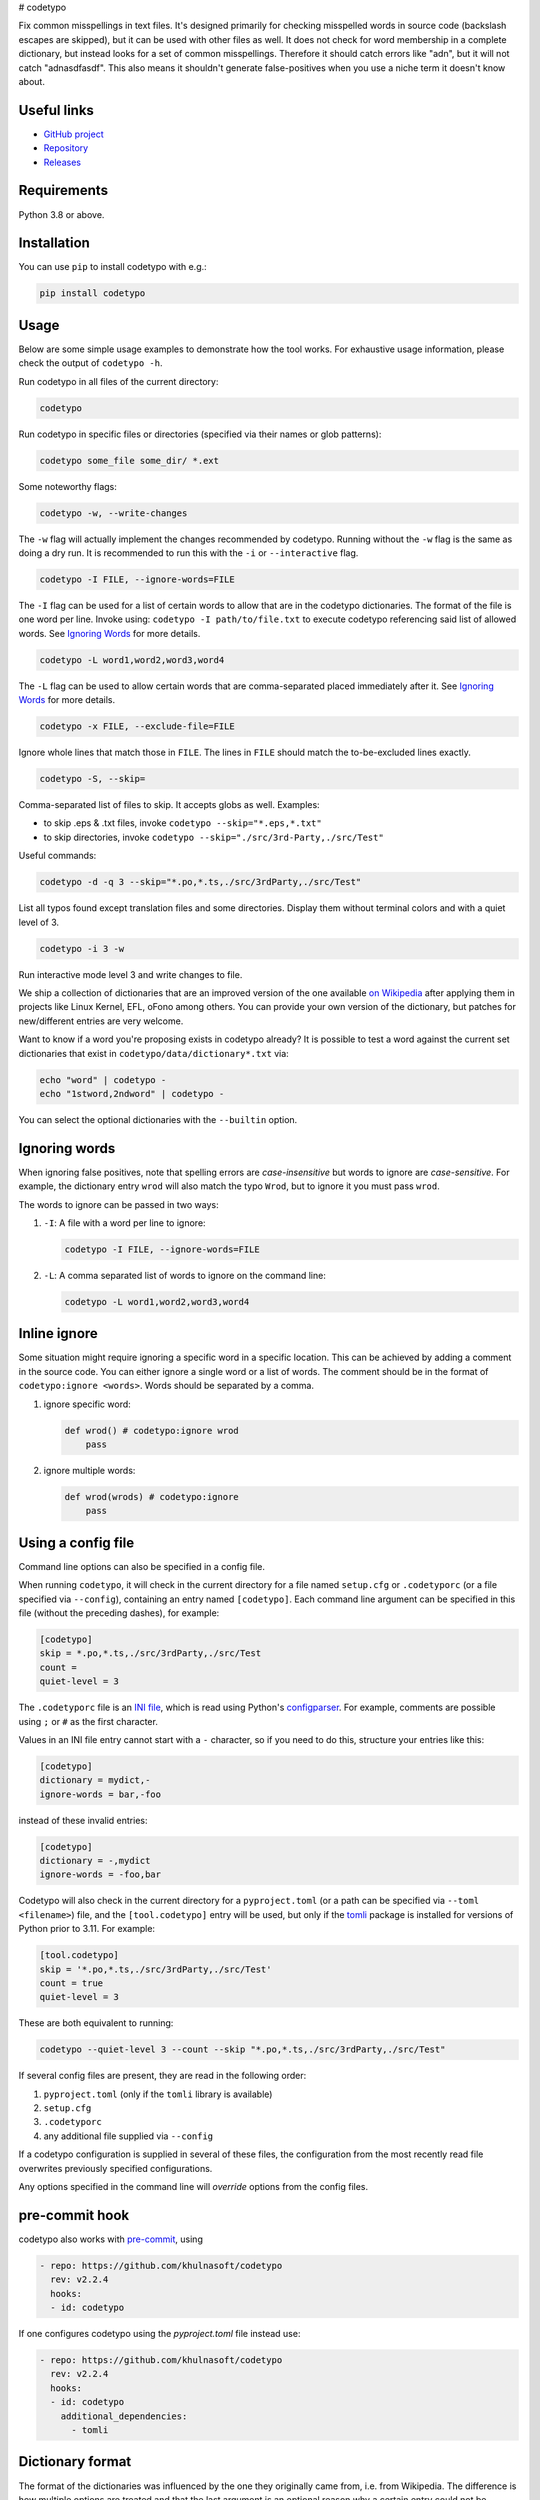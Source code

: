 # codetypo

Fix common misspellings in text files. It's designed primarily for checking
misspelled words in source code (backslash escapes are skipped), but it can be used with other files as well.
It does not check for word membership in a complete dictionary, but instead
looks for a set of common misspellings. Therefore it should catch errors like
"adn", but it will not catch "adnasdfasdf". This also means it shouldn't
generate false-positives when you use a niche term it doesn't know about.

Useful links
------------

* `GitHub project <https://github.com/khulnasoft/codetypo>`_

* `Repository <https://github.com/khulnasoft/codetypo>`_

* `Releases <https://github.com/khulnasoft/codetypo/releases>`_

Requirements
------------

Python 3.8 or above.

Installation
------------

You can use ``pip`` to install codetypo with e.g.:

.. code-block:: sh

    pip install codetypo

Usage
-----

Below are some simple usage examples to demonstrate how the tool works.
For exhaustive usage information, please check the output of ``codetypo -h``.

Run codetypo in all files of the current directory:

.. code-block:: sh

    codetypo

Run codetypo in specific files or directories (specified via their names or glob patterns):

.. code-block:: sh

    codetypo some_file some_dir/ *.ext

Some noteworthy flags:

.. code-block:: sh

    codetypo -w, --write-changes

The ``-w`` flag will actually implement the changes recommended by codetypo. Running without the ``-w`` flag is the same as doing a dry run. It is recommended to run this with the ``-i`` or ``--interactive`` flag.

.. code-block:: sh

    codetypo -I FILE, --ignore-words=FILE

The ``-I`` flag can be used for a list of certain words to allow that are in the codetypo dictionaries. The format of the file is one word per line. Invoke using: ``codetypo -I path/to/file.txt`` to execute codetypo referencing said list of allowed words. See `Ignoring Words`_ for more details.

.. code-block:: sh

    codetypo -L word1,word2,word3,word4

The ``-L`` flag can be used to allow certain words that are comma-separated placed immediately after it.  See `Ignoring Words`_ for more details.

.. code-block:: sh

    codetypo -x FILE, --exclude-file=FILE

Ignore whole lines that match those in ``FILE``.  The lines in ``FILE`` should match the to-be-excluded lines exactly.

.. code-block:: sh

    codetypo -S, --skip=

Comma-separated list of files to skip. It accepts globs as well.  Examples:

* to skip .eps & .txt files, invoke ``codetypo --skip="*.eps,*.txt"``

* to skip directories, invoke ``codetypo --skip="./src/3rd-Party,./src/Test"``


Useful commands:

.. code-block:: sh

    codetypo -d -q 3 --skip="*.po,*.ts,./src/3rdParty,./src/Test"

List all typos found except translation files and some directories.
Display them without terminal colors and with a quiet level of 3.

.. code-block:: sh

    codetypo -i 3 -w

Run interactive mode level 3 and write changes to file.

We ship a collection of dictionaries that are an improved version of the one available
`on Wikipedia <https://en.wikipedia.org/wiki/Wikipedia:Lists_of_common_misspellings/For_machines>`_
after applying them in projects like Linux Kernel, EFL, oFono among others.
You can provide your own version of the dictionary, but patches for
new/different entries are very welcome.

Want to know if a word you're proposing exists in codetypo already? It is possible to test a word against the current set dictionaries that exist in ``codetypo/data/dictionary*.txt`` via:

.. code-block:: sh

    echo "word" | codetypo -
    echo "1stword,2ndword" | codetypo -

You can select the optional dictionaries with the ``--builtin`` option.

Ignoring words
--------------

When ignoring false positives, note that spelling errors are *case-insensitive* but words to ignore are *case-sensitive*. For example, the dictionary entry ``wrod`` will also match the typo ``Wrod``, but to ignore it you must pass ``wrod``.

The words to ignore can be passed in two ways:

1. ``-I``: A file with a word per line to ignore:

   .. code-block:: sh

       codetypo -I FILE, --ignore-words=FILE

2. ``-L``: A comma separated list of words to ignore on the command line:

   .. code-block:: sh

       codetypo -L word1,word2,word3,word4

Inline ignore
-------------

Some situation might require ignoring a specific word in a specific location. This can be achieved by adding a comment in the source code.
You can either ignore a single word or a list of words. The comment should be in the format of ``codetypo:ignore <words>``.
Words should be separated by a comma.

1. ignore specific word:

   .. code-block:: python

       def wrod() # codetypo:ignore wrod
           pass

2. ignore multiple words:

   .. code-block:: python

       def wrod(wrods) # codetypo:ignore
           pass

Using a config file
-------------------

Command line options can also be specified in a config file.

When running ``codetypo``, it will check in the current directory for a file
named ``setup.cfg`` or ``.codetyporc`` (or a file specified via ``--config``),
containing an entry named ``[codetypo]``. Each command line argument can
be specified in this file (without the preceding dashes), for example:

.. code-block:: ini

    [codetypo]
    skip = *.po,*.ts,./src/3rdParty,./src/Test
    count =
    quiet-level = 3

The ``.codetyporc`` file is an `INI file <https://en.wikipedia.org/wiki/INI_file>`_,
which is read using Python's
`configparser <https://docs.python.org/3/library/configparser.html#supported-ini-file-structure>`_.
For example, comments are possible using ``;`` or ``#`` as the first character.

Values in an INI file entry cannot start with a ``-`` character, so if you need to do this,
structure your entries like this:

.. code-block:: ini

    [codetypo]
    dictionary = mydict,-
    ignore-words = bar,-foo

instead of these invalid entries:

.. code-block:: ini

    [codetypo]
    dictionary = -,mydict
    ignore-words = -foo,bar

Codetypo will also check in the current directory for a ``pyproject.toml``
(or a path can be specified via ``--toml <filename>``) file, and the
``[tool.codetypo]`` entry will be used, but only if the tomli_ package
is installed for versions of Python prior to 3.11. For example:

.. code-block:: toml

    [tool.codetypo]
    skip = '*.po,*.ts,./src/3rdParty,./src/Test'
    count = true
    quiet-level = 3

These are both equivalent to running:

.. code-block:: sh

    codetypo --quiet-level 3 --count --skip "*.po,*.ts,./src/3rdParty,./src/Test"

If several config files are present, they are read in the following order:

#. ``pyproject.toml`` (only if the ``tomli`` library is available)
#. ``setup.cfg``
#. ``.codetyporc``
#. any additional file supplied via ``--config``

If a codetypo configuration is supplied in several of these files,
the configuration from the most recently read file overwrites previously
specified configurations.

Any options specified in the command line will *override* options from the
config files.

.. _tomli: https://pypi.org/project/tomli/

pre-commit hook
---------------

codetypo also works with `pre-commit <https://pre-commit.com/>`_, using

.. code-block:: yaml

  - repo: https://github.com/khulnasoft/codetypo
    rev: v2.2.4
    hooks:
    - id: codetypo

If one configures codetypo using the `pyproject.toml` file instead use:

.. code-block:: yaml

  - repo: https://github.com/khulnasoft/codetypo
    rev: v2.2.4
    hooks:
    - id: codetypo
      additional_dependencies:
        - tomli

Dictionary format
-----------------

The format of the dictionaries was influenced by the one they originally came from,
i.e. from Wikipedia. The difference is how multiple options are treated and
that the last argument is an optional reason why a certain entry could not be
applied directly, but should instead be manually inspected. E.g.:

1. Simple entry: one wrong word / one suggestion::

        calulated->calculated

2. Entry with more than one suggested fix::

       fiel->feel, field, file, phial,

   Note the last comma! You need to use it, otherwise the last suggestion
   will be discarded (see below for why). When there is more than one
   suggestion, an automatic fix is not possible and the best we can do is
   to give the user the file and line where the error occurred as well as
   the suggestions.

3. Entry with one word, but with automatic fix disabled::

       clas->class, disabled because of name clash in c++

   Note that there isn't a comma at the end of the line. The last argument is
   treated as the reason why a suggestion cannot be automatically applied.

   There can also be multiple suggestions but any automatic fix will again be
   disabled::

       clas->class, clash, disabled because of name clash in c++

Development setup
-----------------

As suggested in the `Python Packaging User Guide`_, ensure ``pip``, ``setuptools``, and ``wheel`` are up to date before installing from source. Specifically you will need recent versions of ``setuptools`` and ``setuptools_scm``:

.. code-block:: sh

    pip install --upgrade pip setuptools setuptools_scm wheel

You can install required dependencies for development by running the following within a checkout of the codetypo source:

.. code-block:: sh

       pip install -e ".[dev]"

To run tests against the codebase run:

.. code-block:: sh

       make check

.. _Python Packaging User Guide: https://packaging.python.org/en/latest/tutorials/installing-packages/#requirements-for-installing-packages

Sending pull requests
---------------------

If you have a suggested typo that you'd like to see merged please follow these steps:

1. Make sure you read the instructions mentioned in the ``Dictionary format`` section above to submit correctly formatted entries.

2. Choose the correct dictionary file to add your typo to. See `codetypo --help` for explanations of the different dictionaries.

3. Sort the dictionaries. This is done by invoking (in the top level directory of ``codetypo/``):

   .. code-block:: sh

       make check-dictionaries

   If the make script finds that you need to sort a dictionary, please then run:

   .. code-block:: sh

       make sort-dictionaries

4. Only after this process is complete do we recommend you submit the PR.

**Important Notes:**

* If the dictionaries are submitted without being pre-sorted the PR will fail via our various CI tools.
* Not all PRs will be merged. This is pending on the discretion of the devs, maintainers, and the community.

Updating
--------

To stay current with codetypo developments it is possible to build codetypo from GitHub via:

.. code-block:: sh

    pip install --upgrade git+https://github.com/khulnasoft/codetypo.git

**Important Notes:**

* Sometimes installing via ``pip`` will complain about permissions. If this is the case then run with:

  .. code-block:: sh

      pip install --user --upgrade git+https://github.com/khulnasoft/codetypo.git

* It has been reported that after installing from ``pip``, codetypo can't be located. Please check the $PATH variable to see if ``~/.local/bin`` is present. If it isn't then add it to your path.
* If you decide to install via ``pip`` then be sure to remove any previously installed versions of codetypo (via your platform's preferred app manager).

Updating the dictionaries
-------------------------

In the scenario where the user prefers not to follow the development version of codetypo yet still opts to benefit from the frequently updated dictionary files, we recommend running a simple set of commands to achieve this:

.. code-block:: sh

    wget https://raw.githubusercontent.com/khulnasoft/codetypo/master/codetypo/data/dictionary.txt
    codetypo -D dictionary.txt

The above simply downloads the latest ``dictionary.txt`` file and then by utilizing the ``-D`` flag allows the user to specify the freshly downloaded ``dictionary.txt`` as the custom dictionary instead of the default one.

You can also do the same thing for the other dictionaries listed here:
    https://github.com/khulnasoft/codetypo/tree/master/codetypo/data

License
-------

The Python script ``codetypo`` with its library ``codetypo`` is available
with the following terms:
(*tl;dr*: `GPL v2`_)

   Copyright (C) 2010-2011  KhulnaSoft DevOps <support@khulnasoft.com>

   Copyright (C) 2011  ProFUSION embedded systems

   This program is free software; you can redistribute it and/or modify
   it under the terms of the GNU General Public License as published by
   the Free Software Foundation; version 2 of the License.

   This program is distributed in the hope that it will be useful,
   but WITHOUT ANY WARRANTY; without even the implied warranty of
   MERCHANTABILITY or FITNESS FOR A PARTICULAR PURPOSE.  See the
   GNU General Public License for more details.

   You should have received a copy of the GNU General Public License
   along with this program; if not, see
   <https://www.gnu.org/licenses/old-licenses/gpl-2.0.html>.

.. _GPL v2: https://www.gnu.org/licenses/old-licenses/gpl-2.0.html

``dictionary.txt`` and the other ``dictionary_*.txt`` files are derivative works of English Wikipedia and are released under the `Creative Commons Attribution-Share-Alike License 3.0 <https://creativecommons.org/licenses/by-sa/3.0/>`_.
